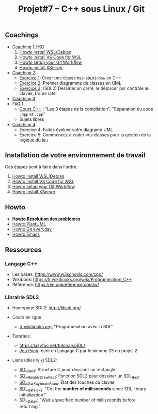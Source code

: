#+title: Projet#7 -- C++ sous Linux / Git

** Coachings
 - [[file:coaching_01.org][Coaching 1 / KO]]
   1. [[file:howto-wsl-env.org][Howto install WSL/Debian]]
   2. [[file:howto-vscode+wsl.org][Howto install VS Code for WSL]]
   3. [[file:howto-git-workflow.org][Howto setup your Git Workflow]]
   4. [[file:howto-xserver.org][Howto install XServer]]
 - [[file:coaching_02.org][Coaching 2]]
   - [[file:exercices/ex01.org][Exercice 1]]: Créer une classe =MainSDLWindow= en C++
   - [[file:exercices/ex02.org][Exercice 2]]: Premier diagramme de classes en UML
   - [[file:exercices/ex03.org][Exercice 3]]: (SDL2) Dessiner un carré, le déplacer par contrôle au clavier, frame rate
 - [[file:coaching_03.org][Coaching 3]]
 - FAQ 1:
   - [[file:coaching_02.org::*Cours:%20C++%20&%20Programmation%20orient%C3%A9e%20objet][Cours C++]] : "Les 3 étapes de la compilation", "Séparation du code =.hpp= et =.cpp="
   - Sujets libres
 - [[file:coaching_04.org][Coaching 4]]:
   - Exercice 4: Faites évoluer votre diagrame UML
   - Exercice 5: Commencez à coder vos classes pour la gestion de la logique du jeu

** Installation de votre environnement de travail
Ces étapes sont à faire dans l'ordre:

 1. [[file:howto-wsl-env.org][Howto install WSL/Debian]]
 2. [[file:howto-vscode+wsl.org][Howto install VS Code for WSL]]
 3. [[file:howto-git-workflow.org][Howto setup your Git Workflow]]
 4. [[file:howto-xserver.org][Howto install XServer]]

** Howto
 - *[[file:howto-problems.org][Howto Résolution des problèmes]]*
 - [[file:howto-plantuml.org][Howto PlantUML]]
 - [[file:howto-git-everyday.org][Howto Git everyday]]
 - [[file:howto-emacs.org][Howto Emacs]]

** Ressources
*** Langage C++
 - Les bases: https://www.w3schools.com/cpp/
 - Wikibook: [[https://fr.wikibooks.org/wiki/Programmation_C++][https://fr.wikibooks.org/wiki/Programmation_C++]]
 - Référence: https://en.cppreference.com/w/

*** Librairie SDL2
 - Homepage SDL2: http://libsdl.org/

 - Cours en ligne:
   - [[https://fr.wikibooks.org/wiki/Programmation_avec_la_SDL][fr.wikibooks.org:]] "Programmation avec la SDL"

 - Tutoriels:
   - https://lazyfoo.net/tutorials/SDL/
   - [[https://github.com/joachim-gabin/gtech1-b23-pong][Jeu Pong]], écrit en Langage C par le binome 23 du projet-2
     
 - Liens utiles [[https://wiki.libsdl.org/][wiki]] SDL2:
   - [[https://wiki.libsdl.org/SDL_Rect][SDL_Rect]]: Structure C pour dessiner un rectangle
   - [[https://wiki.libsdl.org/SDL_RenderDrawRect][SDL_RenderDrawRect]]: Fonction SDL2 pour dessiner un SDL_Rect
   - [[https://wiki.libsdl.org/SDL_GetKeyboardState][SDL_GetKeyboardState]]: État des touches du clavier
   - [[https://wiki.libsdl.org/SDL_GetTicks][SDL_GetTicks]]: "Get the *number of milliseconds* since SDL library initialization."
   - [[https://wiki.libsdl.org/SDL_Delay][SDL_Delay]]: "Wait a specified number of milliseconds before returning."
